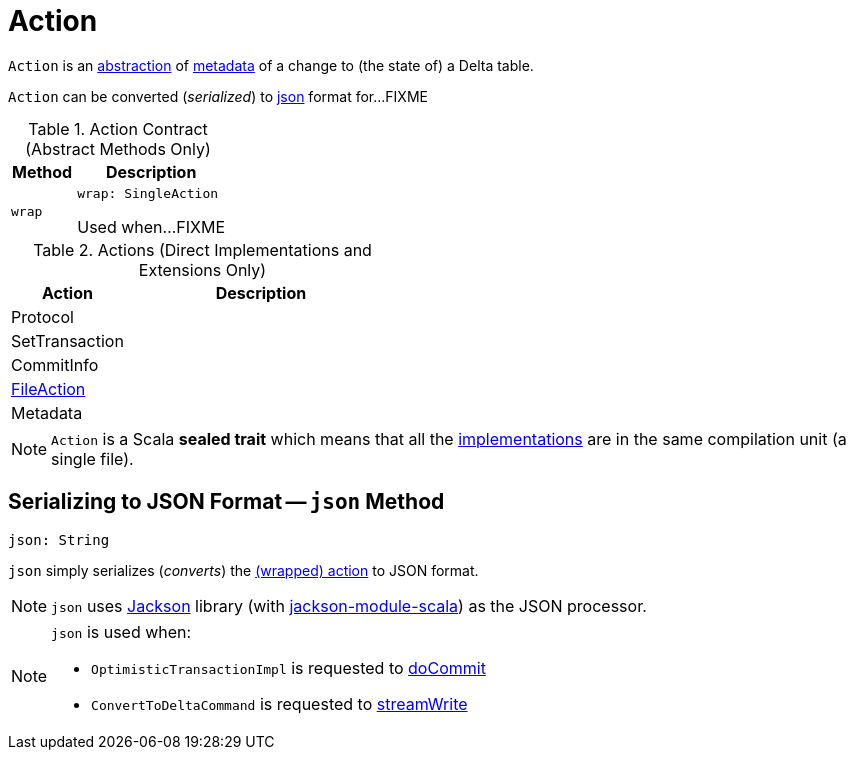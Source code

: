 = Action

`Action` is an <<contract, abstraction>> of <<implementations, metadata>> of a change to (the state of) a Delta table.

`Action` can be converted (_serialized_) to <<json, json>> format for...FIXME

[[contract]]
.Action Contract (Abstract Methods Only)
[cols="30m,70",options="header",width="100%"]
|===
| Method
| Description

| wrap
a| [[wrap]]

[source, scala]
----
wrap: SingleAction
----

Used when...FIXME

|===

[[implementations]]
[[extensions]]
.Actions (Direct Implementations and Extensions Only)
[cols="30,70",options="header",width="100%"]
|===
| Action
| Description

| Protocol
| [[Protocol]]

| SetTransaction
| [[SetTransaction]]

| CommitInfo
| [[CommitInfo]]

| <<FileAction.adoc#, FileAction>>
| [[FileAction]]

| Metadata
| [[Metadata]]

|===

NOTE: `Action` is a Scala *sealed trait* which means that all the <<implementations, implementations>> are in the same compilation unit (a single file).

== [[json]] Serializing to JSON Format -- `json` Method

[source, scala]
----
json: String
----

`json` simply serializes (_converts_) the <<wrap, (wrapped) action>> to JSON format.

NOTE: `json` uses https://github.com/FasterXML/jackson[Jackson] library (with https://github.com/FasterXML/jackson-module-scala[jackson-module-scala]) as the JSON processor.

[NOTE]
====
`json` is used when:

* `OptimisticTransactionImpl` is requested to <<OptimisticTransactionImpl.adoc#doCommit, doCommit>>

* `ConvertToDeltaCommand` is requested to <<ConvertToDeltaCommand.adoc#streamWrite, streamWrite>>
====
